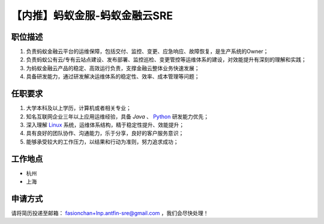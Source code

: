 .. 【内推】蚂蚁金服-蚂蚁金融云SRE
    FileName:   antfin-sre.rst
    Author:     Fasion Chan
    Created:    2018-01-28 10:11:27
    @contact:   fasionchan@gmail.com
    @version:   $Id$

    Description:

    Changelog:

.. meta::
    :description lang=zh:
        蚂蚁金服内推招聘岗位，金融云SRE，工作地杭州、上海均可。
    :keywords: 内推, 蚂蚁金服, antfin, sre, 金融云, 面试

==============================
【内推】蚂蚁金服-蚂蚁金融云SRE
==============================

.. figure:: /_images/about/recommendation/963e4a40f8b937288fa1d6374c50ca5d.png
    :width: 150px
    :align: center

职位描述
========

#. 负责蚂蚁金融云平台的运维保障，包括交付、监控、变更、应急响应、故障恢复，是生产系统的Owner；
#. 负责蚂蚁公有云/专有云站点建设、发布部署、监控巡检、变更管控等运维体系的建设，对效能提升有深刻的理解和实践；
#. 为蚂蚁金融云产品的稳定、高效运行负责，支撑金融云整体业务快速发展；
#. 具备研发能力，通过研发解决运维体系的稳定性、效率、成本管理等问题；

任职要求
========

#. 大学本科及以上学历，计算机或者相关专业；
#. 知名互联网企业三年以上应用运维经验，具备 `Java` 、 `Python`_ 研发能力优先；
#. 深入理解 `Linux`_ 系统，运维体系结构，精于稳定性提升、效能提升；
#. 具有良好的团队协作、沟通能力，乐于分享，良好的客户服务意识；
#. 能够承受较大的工作压力，以结果和行动为准则，努力追求成功；

工作地点
========

- 杭州
- 上海

申请方式
========

请将简历投递至邮箱：
`fasionchan+lnp.antfin-sre@gmail.com <mailto:fasionchan+lnp.antfin-sre@gmail.com>`_
，我们会尽快处理！

.. _Linux: https://learn-linux.readthedocs.io/zh_CN/latest/
.. _Python: https://python-book.readthedocs.io/zh_CN/latest/

.. comments
    comment something out below

